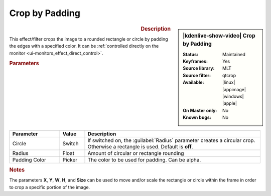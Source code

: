 .. meta::

   :description: Kdenlive Video Effects - Crop by Padding
   :keywords: KDE, Kdenlive, video editor, help, learn, easy, effects, filter, video effects, transform, distort, perspective, crop by padding

.. metadata-placeholder

   :authors: - Bernd Jordan (https://discuss.kde.org/u/berndmj)
             - Eugen Mohr

   :license: Creative Commons License SA 4.0


Crop by Padding
===============

.. figure:: /images/effects_and_compositions/kdenlive2304_effects-crop_by_padding.webp
   :width: 365px
   :figwidth: 365px
   :align: left
   :alt: kdenlive2304_effects-crop_by_padding

.. sidebar:: |kdenlive-show-video| Crop by Padding

   :**Status**:
      Maintained
   :**Keyframes**:
      Yes
   :**Source library**:
      MLT
   :**Source filter**:
      qtcrop
   :**Available**:
      |linux| |appimage| |windows| |apple|
   :**On Master only**:
      No
   :**Known bugs**:
      No

.. rst-class:: clear-both


.. rubric:: Description

This effect/filter crops the image to a rounded rectangle or circle by padding the edges with a specified color. It can be :ref:`controlled directly on the monitor <ui-monitors_effect_direct_control>`.


.. rubric:: Parameters

.. list-table::
   :header-rows: 1
   :width: 100%
   :widths: 20 10 70
   :class: table-wrap

   * - Parameter
     - Value
     - Description
   * - Circle
     - Switch
     - If switched on, the :guilabel:`Radius` parameter creates a circular crop. Otherwise a rectangle is used. Default is **off**.
   * - Radius
     - Float
     - Amount of circular or rectangle rounding
   * - Padding Color
     - Picker
     - The color to be used for padding. Can be alpha.


.. rubric:: Notes

The parameters **X**, **Y**, **W**, **H**, and **Size** can be used to move and/or scale the rectangle or circle within the frame in order to crop a specific portion of the image.
